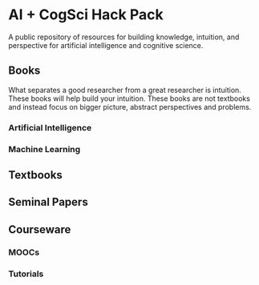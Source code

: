 * AI + CogSci Hack Pack
A public repository of resources for building knowledge, intuition, and perspective for artificial intelligence and cognitive science.

** Books
What separates a good researcher from a great researcher is intuition. These books will help build your intuition. These books are not textbooks and instead focus on bigger picture, abstract perspectives and problems.

*** Artificial Intelligence
*** Machine Learning

** Textbooks

** Seminal Papers

** Courseware

*** MOOCs
*** Tutorials
